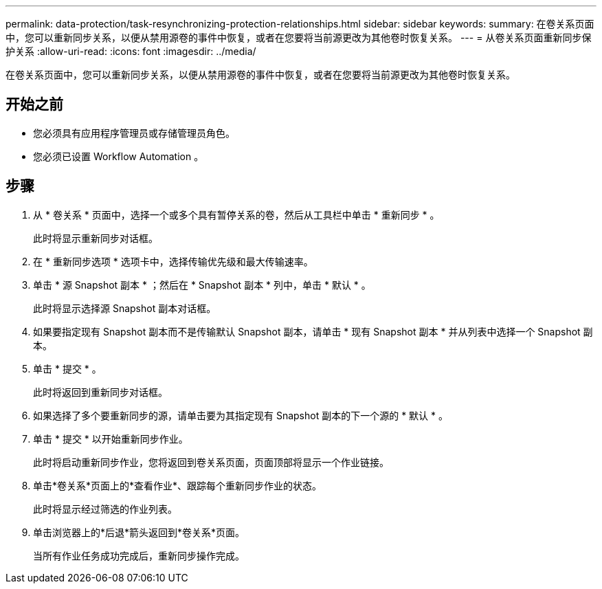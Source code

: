 ---
permalink: data-protection/task-resynchronizing-protection-relationships.html 
sidebar: sidebar 
keywords:  
summary: 在卷关系页面中，您可以重新同步关系，以便从禁用源卷的事件中恢复，或者在您要将当前源更改为其他卷时恢复关系。 
---
= 从卷关系页面重新同步保护关系
:allow-uri-read: 
:icons: font
:imagesdir: ../media/


[role="lead"]
在卷关系页面中，您可以重新同步关系，以便从禁用源卷的事件中恢复，或者在您要将当前源更改为其他卷时恢复关系。



== 开始之前

* 您必须具有应用程序管理员或存储管理员角色。
* 您必须已设置 Workflow Automation 。




== 步骤

. 从 * 卷关系 * 页面中，选择一个或多个具有暂停关系的卷，然后从工具栏中单击 * 重新同步 * 。
+
此时将显示重新同步对话框。

. 在 * 重新同步选项 * 选项卡中，选择传输优先级和最大传输速率。
. 单击 * 源 Snapshot 副本 * ；然后在 * Snapshot 副本 * 列中，单击 * 默认 * 。
+
此时将显示选择源 Snapshot 副本对话框。

. 如果要指定现有 Snapshot 副本而不是传输默认 Snapshot 副本，请单击 * 现有 Snapshot 副本 * 并从列表中选择一个 Snapshot 副本。
. 单击 * 提交 * 。
+
此时将返回到重新同步对话框。

. 如果选择了多个要重新同步的源，请单击要为其指定现有 Snapshot 副本的下一个源的 * 默认 * 。
. 单击 * 提交 * 以开始重新同步作业。
+
此时将启动重新同步作业，您将返回到卷关系页面，页面顶部将显示一个作业链接。

. 单击*卷关系*页面上的*查看作业*、跟踪每个重新同步作业的状态。
+
此时将显示经过筛选的作业列表。

. 单击浏览器上的*后退*箭头返回到*卷关系*页面。
+
当所有作业任务成功完成后，重新同步操作完成。


